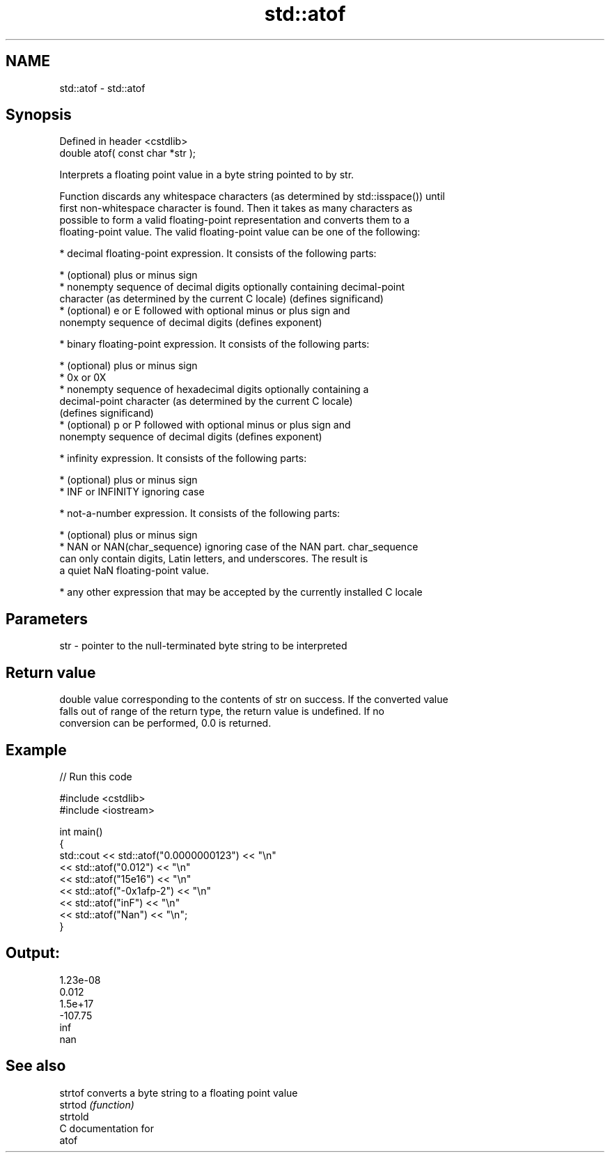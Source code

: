 .TH std::atof 3 "2018.03.28" "http://cppreference.com" "C++ Standard Libary"
.SH NAME
std::atof \- std::atof

.SH Synopsis
   Defined in header <cstdlib>
   double atof( const char *str );

   Interprets a floating point value in a byte string pointed to by str.

   Function discards any whitespace characters (as determined by std::isspace()) until
   first non-whitespace character is found. Then it takes as many characters as
   possible to form a valid floating-point representation and converts them to a
   floating-point value. The valid floating-point value can be one of the following:

     * decimal floating-point expression. It consists of the following parts:

              * (optional) plus or minus sign
              * nonempty sequence of decimal digits optionally containing decimal-point
                character (as determined by the current C locale) (defines significand)
              * (optional) e or E followed with optional minus or plus sign and
                nonempty sequence of decimal digits (defines exponent)

     * binary floating-point expression. It consists of the following parts:

              * (optional) plus or minus sign
              * 0x or 0X
              * nonempty sequence of hexadecimal digits optionally containing a
                decimal-point character (as determined by the current C locale)
                (defines significand)
              * (optional) p or P followed with optional minus or plus sign and
                nonempty sequence of decimal digits (defines exponent)

     * infinity expression. It consists of the following parts:

              * (optional) plus or minus sign
              * INF or INFINITY ignoring case

     * not-a-number expression. It consists of the following parts:

              * (optional) plus or minus sign
              * NAN or NAN(char_sequence) ignoring case of the NAN part. char_sequence
                can only contain digits, Latin letters, and underscores. The result is
                a quiet NaN floating-point value.

     * any other expression that may be accepted by the currently installed C locale

.SH Parameters

   str - pointer to the null-terminated byte string to be interpreted

.SH Return value

   double value corresponding to the contents of str on success. If the converted value
   falls out of range of the return type, the return value is undefined. If no
   conversion can be performed, 0.0 is returned.

.SH Example

   
// Run this code

 #include <cstdlib>
 #include <iostream>
  
 int main()
 {
     std::cout << std::atof("0.0000000123") << "\\n"
               << std::atof("0.012") << "\\n"
               << std::atof("15e16") << "\\n"
               << std::atof("-0x1afp-2") << "\\n"
               << std::atof("inF") << "\\n"
               << std::atof("Nan") << "\\n";
 }

.SH Output:

 1.23e-08
 0.012
 1.5e+17
 -107.75
 inf
 nan

.SH See also

   strtof  converts a byte string to a floating point value
   strtod  \fI(function)\fP 
   strtold
   C documentation for
   atof

